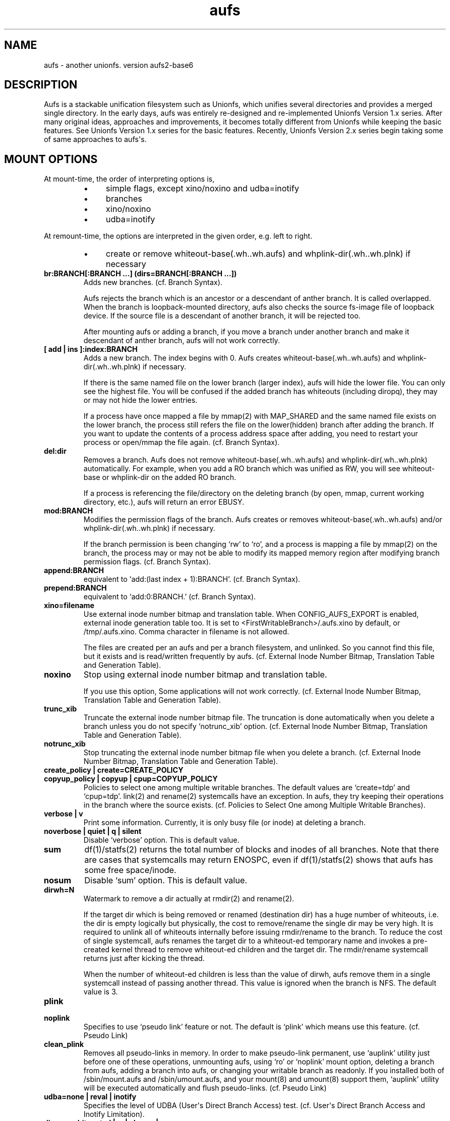 .ds AUFS_VERSION aufs2-base6
.ds AUFS_XINO_FNAME .aufs.xino
.ds AUFS_XINO_DEFPATH /tmp/.aufs.xino
.ds AUFS_DIRWH_DEF 3
.ds AUFS_WH_PFX .wh.
.ds AUFS_WH_PFX_LEN 4
.ds AUFS_WKQ_NAME aufsd
.ds AUFS_NWKQ_DEF 4
.ds AUFS_WH_DIROPQ .wh..wh..opq
.ds AUFS_WH_BASE .wh..wh.aufs
.ds AUFS_WH_PLINKDIR .wh..wh.plnk
.ds AUFS_BRANCH_MAX 127
.ds AUFS_MFS_SECOND_DEF 30
.\".so aufs.tmac
.
.eo
.de TQ
.br
.ns
.TP \$1
..
.de Bu
.IP \(bu 4
..
.ec
.\" end of macro definitions
.
.\" ----------------------------------------------------------------------
.TH aufs 5 \*[AUFS_VERSION] Linux "Linux Aufs User\[aq]s Manual"
.SH NAME
aufs \- another unionfs. version \*[AUFS_VERSION]

.\" ----------------------------------------------------------------------
.SH DESCRIPTION
Aufs is a stackable unification filesystem such as Unionfs, which unifies
several directories and provides a merged single directory.
In the early days, aufs was entirely re-designed and re-implemented
Unionfs Version 1.x series. After
many original ideas, approaches and improvements, it
becomes totally different from Unionfs while keeping the basic features.
See Unionfs Version 1.x series for the basic features.
Recently, Unionfs Version 2.x series begin taking some of same
approaches to aufs\[aq]s.

.\" ----------------------------------------------------------------------
.SH MOUNT OPTIONS
At mount-time, the order of interpreting options is,
.RS
.Bu
simple flags, except xino/noxino and udba=inotify
.Bu
branches
.Bu
xino/noxino
.Bu
udba=inotify
.RE

At remount-time,
the options are interpreted in the given order,
e.g. left to right.
.RS
.Bu
create or remove
whiteout-base(\*[AUFS_WH_BASE]) and
whplink-dir(\*[AUFS_WH_PLINKDIR]) if necessary
.RE
.
.TP
.B br:BRANCH[:BRANCH ...] (dirs=BRANCH[:BRANCH ...])
Adds new branches.
(cf. Branch Syntax).

Aufs rejects the branch which is an ancestor or a descendant of anther
branch. It is called overlapped. When the branch is loopback-mounted
directory, aufs also checks the source fs-image file of loopback
device. If the source file is a descendant of another branch, it will
be rejected too.

After mounting aufs or adding a branch, if you move a branch under
another branch and make it descendant of anther branch, aufs will not
work correctly.
.
.TP
.B [ add | ins ]:index:BRANCH
Adds a new branch.
The index begins with 0.
Aufs creates
whiteout-base(\*[AUFS_WH_BASE]) and
whplink-dir(\*[AUFS_WH_PLINKDIR]) if necessary.

If there is the same named file on the lower branch (larger index),
aufs will hide the lower file.
You can only see the highest file.
You will be confused if the added branch has whiteouts (including
diropq), they may or may not hide the lower entries.
.\" It is recommended to make sure that the added branch has no whiteout.

If a process have once mapped a file by mmap(2) with MAP_SHARED
and the same named file exists on the lower branch,
the process still refers the file on the lower(hidden)
branch after adding the branch.
If you want to update the contents of a process address space after
adding, you need to restart your process or open/mmap the file again.
.\" Usually, such files are executables or shared libraries.
(cf. Branch Syntax).
.
.TP
.B del:dir
Removes a branch.
Aufs does not remove
whiteout-base(\*[AUFS_WH_BASE]) and
whplink-dir(\*[AUFS_WH_PLINKDIR]) automatically.
For example, when you add a RO branch which was unified as RW, you
will see whiteout-base or whplink-dir on the added RO branch.

If a process is referencing the file/directory on the deleting branch
(by open, mmap, current working directory, etc.), aufs will return an
error EBUSY.
.
.TP
.B mod:BRANCH
Modifies the permission flags of the branch.
Aufs creates or removes
whiteout-base(\*[AUFS_WH_BASE]) and/or
whplink-dir(\*[AUFS_WH_PLINKDIR]) if necessary.

If the branch permission is been changing \[oq]rw\[cq] to \[oq]ro\[cq], and a process
is mapping a file by mmap(2)
.\" with MAP_SHARED
on the branch, the process may or may not
be able to modify its mapped memory region after modifying branch
permission flags.
(cf. Branch Syntax).
.
.TP
.B append:BRANCH
equivalent to \[oq]add:(last index + 1):BRANCH\[cq].
(cf. Branch Syntax).
.
.TP
.B prepend:BRANCH
equivalent to \[oq]add:0:BRANCH.\[cq]
(cf. Branch Syntax).
.
.TP
.B xino=filename
Use external inode number bitmap and translation table.
When CONFIG_AUFS_EXPORT is enabled, external inode generation table too.
It is set to
<FirstWritableBranch>/\*[AUFS_XINO_FNAME] by default, or
\*[AUFS_XINO_DEFPATH].
Comma character in filename is not allowed.

The files are created per an aufs and per a branch filesystem, and
unlinked. So you
cannot find this file, but it exists and is read/written frequently by
aufs.
(cf. External Inode Number Bitmap, Translation Table and Generation Table).
.
.TP
.B noxino
Stop using external inode number bitmap and translation table.

If you use this option,
Some applications will not work correctly.
.\" And pseudo link feature will not work after the inode cache is
.\" shrunk.
(cf. External Inode Number Bitmap, Translation Table and Generation Table).
.
.TP
.B trunc_xib
Truncate the external inode number bitmap file. The truncation is done
automatically when you delete a branch unless you do not specify
\[oq]notrunc_xib\[cq] option.
(cf. External Inode Number Bitmap, Translation Table and Generation Table).
.
.TP
.B notrunc_xib
Stop truncating the external inode number bitmap file when you delete
a branch.
(cf. External Inode Number Bitmap, Translation Table and Generation Table).
.
.TP
.B create_policy | create=CREATE_POLICY
.TQ
.B copyup_policy | copyup | cpup=COPYUP_POLICY
Policies to select one among multiple writable branches. The default
values are \[oq]create=tdp\[cq] and \[oq]cpup=tdp\[cq].
link(2) and rename(2) systemcalls have an exception. In aufs, they
try keeping their operations in the branch where the source exists.
(cf. Policies to Select One among Multiple Writable Branches).
.
.TP
.B verbose | v
Print some information.
Currently, it is only busy file (or inode) at deleting a branch.
.
.TP
.B noverbose | quiet | q | silent
Disable \[oq]verbose\[cq] option.
This is default value.
.
.TP
.B sum
df(1)/statfs(2) returns the total number of blocks and inodes of
all branches.
Note that there are cases that systemcalls may return ENOSPC, even if
df(1)/statfs(2) shows that aufs has some free space/inode.
.
.TP
.B nosum
Disable \[oq]sum\[cq] option.
This is default value.
.
.TP
.B dirwh=N
Watermark to remove a dir actually at rmdir(2) and rename(2).

If the target dir which is being removed or renamed (destination dir)
has a huge number of whiteouts, i.e. the dir is empty logically but
physically, the cost to remove/rename the single
dir may be very high.
It is
required to unlink all of whiteouts internally before issuing
rmdir/rename to the branch.
To reduce the cost of single systemcall,
aufs renames the target dir to a whiteout-ed temporary name and
invokes a pre-created
kernel thread to remove whiteout-ed children and the target dir.
The rmdir/rename systemcall returns just after kicking the thread.

When the number of whiteout-ed children is less than the value of
dirwh, aufs remove them in a single systemcall instead of passing
another thread.
This value is ignored when the branch is NFS.
The default value is \*[AUFS_DIRWH_DEF].
.
.TP
.B plink
.TQ
.B noplink
Specifies to use \[oq]pseudo link\[cq] feature or not.
The default is \[oq]plink\[cq] which means use this feature.
(cf. Pseudo Link)
.
.TP
.B clean_plink
Removes all pseudo-links in memory.
In order to make pseudo-link permanent, use
\[oq]auplink\[cq] utility just before one of these operations,
unmounting aufs,
using \[oq]ro\[cq] or \[oq]noplink\[cq] mount option,
deleting a branch from aufs,
adding a branch into aufs,
or changing your writable branch as readonly.
If you installed both of /sbin/mount.aufs and /sbin/umount.aufs, and your
mount(8) and umount(8) support them,
\[oq]auplink\[cq] utility will be executed automatically and flush pseudo-links.
(cf. Pseudo Link)
.
.TP
.B udba=none | reval | inotify
Specifies the level of UDBA (User\[aq]s Direct Branch Access) test.
(cf. User\[aq]s Direct Branch Access and Inotify Limitation).
.
.TP
.B diropq=whiteouted | w | always | a
Specifies whether mkdir(2) and rename(2) dir case make the created directory
\[oq]opaque\[cq] or not.
In other words, to create \[oq]\*[AUFS_WH_DIROPQ]\[cq] under the created or renamed
directory, or not to create.
When you specify diropq=w or diropq=whiteouted, aufs will not create
it if the
directory was not whiteouted or opaqued. If the directory was whiteouted
or opaqued, the created or renamed directory will be opaque.
When you specify diropq=a or diropq==always, aufs will always create
it regardless
the directory was whiteouted/opaqued or not.
The default value is diropq=w, it means not to create when it is unnecessary.
If you define CONFIG_AUFS_COMPAT at aufs compiling time, the default will be
diropq=a.
You need to consider this option if you are planning to add a branch later
since \[oq]diropq\[cq] affects the same named directory on the added branch.
.
.TP
.B warn_perm
.TQ
.B nowarn_perm
Adding a branch, aufs will issue a warning about uid/gid/permission of
the adding branch directory,
when they differ from the existing branch\[aq]s. This difference may or
may not impose a security risk.
If you are sure that there is no problem and want to stop the warning,
use \[oq]nowarn_perm\[cq] option.
The default is \[oq]warn_perm\[cq] (cf. DIAGNOSTICS).

.\" ----------------------------------------------------------------------
.SH Module Parameters
.TP
.B nwkq=N
The number of kernel thread named \*[AUFS_WKQ_NAME].

Those threads stay in the system while the aufs module is loaded,
and handle the special I/O requests from aufs.
The default value is \*[AUFS_NWKQ_DEF].

The special I/O requests from aufs include a part of copy-up, lookup,
directory handling, pseudo-link, xino file operations and the
delegated access to branches.
For example, Unix filesystems allow you to rmdir(2) which has no write
permission bit, if its parent directory has write permission bit. In aufs, the
removing directory may or may not have whiteout or \[oq]dir opaque\[cq] mark as its
child. And aufs needs to unlink(2) them before rmdir(2).
Therefore aufs delegates the actual unlink(2) and rmdir(2) to another kernel
thread which has been created already and has a superuser privilege.

If you enable CONFIG_SYSFS, you can check this value through
<sysfs>/module/aufs/parameters/nwkq.

.
.TP
.B brs=1 | 0
Specifies to use the branch path data file under sysfs or not.

If the number of your branches is large or their path is long
and you meet the limitation of mount(8) ro /etc/mtab, you need to
enable CONFIG_SYSFS and set aufs module parameter brs=1.
If your linux version is linux\-2.6.24 and earlier, you need to enable
CONFIG_AUFS_SYSAUFS too.

When this parameter is set as 1, aufs does not show \[oq]br:\[cq] (or dirs=)
mount option through /proc/mounts, and /sbin/mount.aufs does not put it
to /etc/mtab. So you can keep yourself from the page limitation of
mount(8) or /etc/mtab.
Aufs shows branch paths through <sysfs>/fs/aufs/si_XXX/brNNN.
Actually the file under sysfs has also a size limitation, but I don\[aq]t
think it is harmful.

The default is brs=0, which means <sysfs>/fs/aufs/si_XXX/brNNN does not exist
and \[oq]br:\[cq] option will appear in /proc/mounts, and /etc/mtab if you
install /sbin/mount.aufs.
If you did not enable CONFIG_AUFS_SYSAUFS (for
linux\-2.6.24 and earlier), this parameter will be
ignored.

There is one more side effect in setting 1 to this parameter.
If you rename your branch, the branch path written in /etc/mtab will be
obsoleted and the future remount will meet some error due to the
unmatched parameters (Remember that mount(8) may take the options from
/etc/mtab and pass them to the systemcall).
If you set 1, /etc/mtab will not hold the branch path and you will not
meet such trouble. On the other hand, the entires for the
branch path under sysfs are generated dynamically. So it must not be obsoleted.
But I don\[aq]t think users want to rename branches so often.
.
.TP
.B sysrq=key
Specifies MagicSysRq key for debugging aufs.
You need to enable both of CONFIG_MAGIC_SYSRQ and CONFIG_AUFS_DEBUG.
If your linux version is linux\-2.6.24 and earlier, you need to enable
CONFIG_AUFS_SYSAUFS too.
Currently this is for developers only.
The default is \[oq]a\[cq].
.
.TP
.B debug= 0 | 1
Specifies disable(0) or enable(1) debug print in aufs.
This parameter can be changed dynamically.
You need to enable CONFIG_AUFS_DEBUG.
Currently this is for developers only.
The default is \[oq]0\[cq] (disable).

.\" ----------------------------------------------------------------------
.SH Branch Syntax
.TP
.B dir_path[ =permission [ + attribute ] ]
.TQ
.B permission := rw | ro | rr
.TQ
.B attribute := wh | nolwh
dir_path is a directory path.
The keyword after \[oq]dir_path=\[cq] is a
permission flags for that branch.
Comma, colon and the permission flags string (including \[oq]=\[cq])in the path
are not allowed.

Any filesystem can be a branch, except aufs, sysfs, procfs and unionfs.
If you specify such filesystems as an aufs branch, aufs will return an error
saying it is unsupported.

Cramfs in linux stable release has strange inodes and it makes aufs
confused. For example,
.nf
$ mkdir -p w/d1 w/d2
$ > w/z1
$ > w/z2
$ mkcramfs w cramfs
$ sudo mount -t cramfs -o ro,loop cramfs /mnt
$ find /mnt -ls
    76    1 drwxr-xr-x   1 jro      232            64 Jan  1  1970 /mnt
     1    1 drwxr-xr-x   1 jro      232             0 Jan  1  1970 /mnt/d1
     1    1 drwxr-xr-x   1 jro      232             0 Jan  1  1970 /mnt/d2
     1    1 -rw-r--r--   1 jro      232             0 Jan  1  1970 /mnt/z1
     1    1 -rw-r--r--   1 jro      232             0 Jan  1  1970 /mnt/z2
.fi

All these two directories and two files have the same inode with one
as their link count. Aufs cannot handle such inode correctly.
Currently, aufs involves a tiny workaround for such inodes. But some
applications may not work correctly since aufs inode number for such
inode will change silently.
If you do not have any empty files, empty directories or special files,
inodes on cramfs will be all fine.

A branch should not be shared as the writable branch between multiple
aufs. A readonly branch can be shared.

The maximum number of branches is configurable at compile time.
The current value is \*[AUFS_BRANCH_MAX] which depends upon
configuration.

When an unknown permission or attribute is given, aufs sets ro to that
branch silently.

.SS Permission
.
.TP
.B rw
Readable and writable branch. Set as default for the first branch.
If the branch filesystem is mounted as readonly, you cannot set it \[oq]rw.\[cq]
.\" A filesystem which does not support link(2) and i_op\->setattr(), for
.\" example FAT, will not be used as the writable branch.
.
.TP
.B ro
Readonly branch and it has no whiteouts on it.
Set as default for all branches except the first one. Aufs never issue
both of write operation and lookup operation for whiteout to this branch.
.
.TP
.B rr
Real readonly branch, special case of \[oq]ro\[cq], for natively readonly
branch. Assuming the branch is natively readonly, aufs can optimize
some internal operation. For example, if you specify \[oq]udba=inotify\[cq]
option, aufs does not set inotify for the things on rr branch.
Set by default for a branch whose fs-type is either \[oq]iso9660\[cq],
\[oq]cramfs\[cq] or \[oq]romfs\[cq].

When your branch exists on slower device and you have some
capacity on your hdd, you may want to try ulobdev tool in ULOOP sample.
It can cache the contents of the real devices on another faster device,
so you will be able to get the better access performance.
The ulobdev tool is for a generic block device, and the ulohttp is for a
filesystem image on http server.
If you want to spin down your hdd to save the
battery life or something, then you may want to use ulobdev to save the
access to the hdd, too.
See $AufsCVS/sample/uloop in detail.

.SS Attribute
.
.TP
.B wh
Readonly branch and it has/might have whiteouts on it.
Aufs never issue write operation to this branch, but lookup for whiteout.
Use this as \[oq]<branch_dir>=ro+wh\[cq].
.
.TP
.B nolwh
Usually, aufs creates a whiteout as a hardlink on a writable
branch. This attributes prohibits aufs to create the hardlinked
whiteout, including the source file of all hardlinked whiteout
(\*[AUFS_WH_BASE].)
If you do not like a hardlink, or your writable branch does not support
link(2), then use this attribute.
But I am afraid a filesystem which does not support link(2) natively
will fail in other place such as copy-up.
Use this as \[oq]<branch_dir>=rw+nolwh\[cq].
Also you may want to try \[oq]noplink\[cq] mount option, while it is not recommended.

.\" .SS FUSE as a branch
.\" A FUSE branch needs special attention.
.\" The struct fuse_operations has a statfs operation. It is OK, but the
.\" parameter is struct statvfs* instead of struct statfs*. So almost
.\" all user\-space implementaion will call statvfs(3)/fstatvfs(3) instead of
.\" statfs(2)/fstatfs(2).
.\" In glibc, [f]statvfs(3) issues [f]statfs(2), open(2)/read(2) for
.\" /proc/mounts,
.\" and stat(2) for the mountpoint. With this situation, a FUSE branch will
.\" cause a deadlock in creating something in aufs. Here is a sample
.\" scenario,
.\" .\" .RS
.\" .\" .IN -10
.\" .Bu
.\" create/modify a file just under the aufs root dir.
.\" .Bu
.\" aufs aquires a write\-lock for the parent directory, ie. the root dir.
.\" .Bu
.\" A library function or fuse internal may call statfs for a fuse branch.
.\" The create=mfs mode in aufs will surely call statfs for each writable
.\" branches.
.\" .Bu
.\" FUSE in kernel\-space converts and redirects the statfs request to the
.\" user\-space.
.\" .Bu
.\" the user\-space statfs handler will call [f]statvfs(3).
.\" .Bu
.\" the [f]statvfs(3) in glibc will access /proc/mounts and issue
.\" stat(2) for the mountpoint. But those require a read\-lock for the aufs
.\" root directory.
.\" .Bu
.\" Then a deadlock occurs.
.\" .\" .RE 1
.\" .\" .IN
.\" 
.\" In order to avoid this deadlock, I would suggest not to call
.\" [f]statvfs(3) from fuse. Here is a sample code to do this.
.\" .nf
.\" struct statvfs stvfs;
.\" 
.\" main()
.\" {
.\" 	statvfs(..., &stvfs)
.\" 	or
.\" 	fstatvfs(..., &stvfs)
.\" 	stvfs.f_fsid = 0
.\" }
.\" 
.\" statfs_handler(const char *path, struct statvfs *arg)
.\" {
.\" 	struct statfs stfs
.\" 
.\" 	memcpy(arg, &stvfs, sizeof(stvfs))
.\" 
.\" 	statfs(..., &stfs)
.\" 	or
.\" 	fstatfs(..., &stfs)
.\" 
.\" 	arg->f_bfree = stfs.f_bfree
.\" 	arg->f_bavail = stfs.f_bavail
.\" 	arg->f_ffree = stfs.f_ffree
.\" 	arg->f_favail = /* any value */
.\" }
.\" .fi

.\" ----------------------------------------------------------------------
.SH External Inode Number Bitmap, Translation Table and Generation Table (xino)
Aufs uses one external bitmap file and one external inode number
translation table files per an aufs and per a branch
filesystem by default.
Additionally when CONFIG_AUFS_EXPORT is enabled, one external inode
generation table is added.
The bitmap (and the generation table) is for recycling aufs inode number
and the others
are a table for converting an inode number on a branch to
an aufs inode number. The default path
is \[oq]first writable branch\[cq]/\*[AUFS_XINO_FNAME].
If there is no writable branch, the
default path
will be \*[AUFS_XINO_DEFPATH].
.\" A user who executes mount(8) needs the privilege to create xino
.\" file.

Those files are always opened and read/write by aufs frequently.
If your writable branch is on flash memory device, it is recommended
to put xino files on other than flash memory by specifying \[oq]xino=\[cq]
mount option.

The
maximum file size of the bitmap is, basically, the amount of the
number of all the files on all branches divided by 8 (the number of
bits in a byte).
For example, on a 4KB page size system, if you have 32,768 (or
2,599,968) files in aufs world,
then the maximum file size of the bitmap is 4KB (or 320KB).

The
maximum file size of the table will
be \[oq]max inode number on the branch x size of an inode number\[cq].
For example in 32bit environment,

.nf
$ df -i /branch_fs
/dev/hda14           2599968  203127 2396841    8% /branch_fs
.fi

and /branch_fs is an branch of the aufs. When the inode number is
assigned contiguously (without \[oq]hole\[cq]), the maximum xino file size for
/branch_fs will be 2,599,968 x 4 bytes = about 10 MB. But it might not be
allocated all of disk blocks.
When the inode number is assigned discontinuously, the maximum size of
xino file will be the largest inode number on a branch x 4 bytes.
Additionally, the file size is limited to LLONG_MAX or the s_maxbytes
in filesystem\[aq]s superblock (s_maxbytes may be smaller than
LLONG_MAX). So the
support-able largest inode number on a branch is less than
2305843009213693950 (LLONG_MAX/4\-1).
This is the current limitation of aufs.
On 64bit environment, this limitation becomes more strict and the
supported largest inode number is less than LLONG_MAX/8\-1.

The xino files are always hidden, i.e. removed. So you cannot
do \[oq]ls \-l xino_file\[cq].
If you enable CONFIG_SYSFS, you can check these information through
<sysfs>/fs/aufs/<si_id>/xino (for linux\-2.6.24 and earlier, you
need to enable CONFIG_AUFS_SYSAUFS too).
The first line in <sysfs>/fs/aufs/<si_id>/xino (and xigen) shows the
information of the bitmap file, in the format of,

.nf
<blocks>x<block size> <file size>
.fi

Note that a filesystem usually has a
feature called pre-allocation, which means a number of
blocks are allocated automatically, and then deallocated
silently when the filesystem thinks they are unnecessary.
You do not have to be surprised the sudden changes of the number of
blocks, when your filesystem which xino files are placed supports the
pre-allocation feature.

The rests are hidden xino file information in the format of,

.nf
<branch index>: <file count>, <blocks>x<block size> <file size>
.fi

If the file count is larger than 1, it means some of your branches are
on the same filesystem and the xino file is shared by them.
Note that the file size may not be equal to the actual consuming blocks
since xino file is a sparse file, i.e. a hole in a file which does not
consume any disk blocks.

Once you unmount aufs, the xino files for that aufs are totally gone.
It means that the inode number is not permanent.

The xino files should be created on the filesystem except NFS.
If your first writable branch is NFS, you will need to specify xino
file path other than NFS.
Also if you are going to remove the branch where xino files exist or
change the branch permission to readonly, you need to use xino option
before del/mod the branch.

The bitmap file can be truncated.
For example, if you delete a branch which has huge number of files,
many inode numbers will be recycled and the bitmap will be truncated
to smaller size. Aufs does this automatically when a branch is
deleted.
You can truncate it anytime you like if you specify \[oq]trunc_xib\[cq] mount
option. But when the accessed inode number was not deleted, nothing
will be truncated.
If you do not want to truncate it (it may be slow) when you delete a
branch, specify \[oq]notrunc_xib\[cq] after \[oq]del\[cq] mount option.

If you do not want to use xino, use noxino mount option. Use this
option with care, since the inode number may be changed silently and
unexpectedly anytime.
For example,
rmdir failure, recursive chmod/chown/etc to a large and deep directory
or anything else.
And some applications will not work correctly.
.\" When the inode number has been changed, your system
.\" can be crazy.
If you want to change the xino default path, use xino mount option.

After you add branches, the persistence of inode number may not be
guaranteed.
At remount time, cached but unused inodes are discarded.
And the newly appeared inode may have different inode number at the
next access time. The inodes in use have the persistent inode number.

When aufs assigned an inode number to a file, and if you create the
same named file on the upper branch directly, then the next time you
access the file, aufs may assign another inode number to the file even
if you use xino option.
Some applications may treat the file whose inode number has been
changed as totally different file.

.\" ----------------------------------------------------------------------
.SH Pseudo Link (hardlink over branches)
Aufs supports \[oq]pseudo link\[cq] which is a logical hard-link over
branches (cf. ln(1) and link(2)).
In other words, a copied-up file by link(2) and a copied-up file which was
hard-linked on a readonly branch filesystem.

When you have files named fileA and fileB which are
hardlinked on a readonly branch, if you write something into fileA,
aufs copies-up fileA to a writable branch, and write(2) the originally
requested thing to the copied-up fileA. On the writable branch,
fileA is not hardlinked.
But aufs remembers it was hardlinked, and handles fileB as if it existed
on the writable branch, by referencing  fileA\[aq]s inode on the writable
branch as fileB\[aq]s inode.

Once you unmount aufs, the plink info for that aufs kept in memory are totally
gone.
It means that the pseudo-link is not permanent.
If you want to make plink permanent, try \[oq]auplink\[cq] utility just before
one of these operations,
unmounting your aufs,
using \[oq]ro\[cq] or \[oq]noplink\[cq] mount option,
deleting a branch from aufs,
adding a branch into aufs,
or changing your writable branch to readonly.

This utility will reproduces all real hardlinks on a writable branch by linking
them, and removes pseudo-link info in memory and temporary link on the
writable branch.
Since this utility access your branches directly, you cannot hide them by
\[oq]mount \-\-bind /tmp /branch\[cq] or something.

If you are willing to rebuild your aufs with the same branches later, you
should use auplink utility before you umount your aufs.
If you installed both of /sbin/mount.aufs and /sbin/umount.aufs, and your
mount(8) and umount(8) support them,
\[oq]auplink\[cq] utility will be executed automatically and flush pseudo-links.

.nf
# auplink /your/aufs/root flush
# umount /your/aufs/root
or
# auplink /your/aufs/root flush
# mount -o remount,mod:/your/writable/branch=ro /your/aufs/root
or
# auplink /your/aufs/root flush
# mount -o remount,noplink /your/aufs/root
or
# auplink /your/aufs/root flush
# mount -o remount,del:/your/aufs/branch /your/aufs/root
or
# auplink /your/aufs/root flush
# mount -o remount,append:/your/aufs/branch /your/aufs/root
.fi

The plinks are kept both in memory and on disk. When they consumes too much
resources on your system, you can use the \[oq]auplink\[cq] utility at anytime and
throw away the unnecessary pseudo-links in safe.

Additionally, the \[oq]auplink\[cq] utility is very useful for some security reasons.
For example, when you have a directory whose permission flags
are 0700, and a file who is 0644 under the 0700 directory. Usually,
all files under the 0700 directory are private and no one else can see
the file. But when the directory is 0711 and someone else knows the 0644
filename, he can read the file.

Basically, aufs pseudo-link feature creates a temporary link under the
directory whose owner is root and the permission flags are 0700.
But when the writable branch is NFS, aufs sets 0711 to the directory.
When the 0644 file is pseudo-linked, the temporary link, of course the
contents of the file is totally equivalent, will be created under the
0711 directory. The filename will be generated by its inode number.
While it is hard to know the generated filename, someone else may try peeping
the temporary pseudo-linked file by his software tool which may try the name
from one to MAX_INT or something.
In this case, the 0644 file will be read unexpectedly.
I am afraid that leaving the temporary pseudo-links can be a security hole.
It makes sense to execute \[oq]auplink /your/aufs/root flush\[cq]
periodically, when your writable branch is NFS.

When your writable branch is not NFS, or all users are careful enough to set 0600
to their private files, you do not have to worry about this issue.

If you do not want this feature, use \[oq]noplink\[cq] mount option.

.SS The behaviours of plink and noplink
This sample shows that the \[oq]f_src_linked2\[cq] with \[oq]noplink\[cq] option cannot follow
the link.

.nf
none on /dev/shm/u type aufs (rw,xino=/dev/shm/rw/.aufs.xino,br:/dev/shm/rw=rw:/dev/shm/ro=ro)
$ ls -li ../r?/f_src_linked* ./f_src_linked* ./copied
ls: ./copied: No such file or directory
15 -rw-r--r--  2 jro jro 2 Dec 22 11:03 ../ro/f_src_linked
15 -rw-r--r--  2 jro jro 2 Dec 22 11:03 ../ro/f_src_linked2
22 -rw-r--r--  2 jro jro 2 Dec 22 11:03 ./f_src_linked
22 -rw-r--r--  2 jro jro 2 Dec 22 11:03 ./f_src_linked2
$ echo abc >> f_src_linked
$ cp f_src_linked copied
$ ls -li ../r?/f_src_linked* ./f_src_linked* ./copied
15 -rw-r--r--  2 jro jro 2 Dec 22 11:03 ../ro/f_src_linked
15 -rw-r--r--  2 jro jro 2 Dec 22 11:03 ../ro/f_src_linked2
36 -rw-r--r--  2 jro jro 6 Dec 22 11:03 ../rw/f_src_linked
53 -rw-r--r--  1 jro jro 6 Dec 22 11:03 ./copied
22 -rw-r--r--  2 jro jro 6 Dec 22 11:03 ./f_src_linked
22 -rw-r--r--  2 jro jro 6 Dec 22 11:03 ./f_src_linked2
$ cmp copied f_src_linked2
$

none on /dev/shm/u type aufs (rw,xino=/dev/shm/rw/.aufs.xino,noplink,br:/dev/shm/rw=rw:/dev/shm/ro=ro)
$ ls -li ../r?/f_src_linked* ./f_src_linked* ./copied
ls: ./copied: No such file or directory
17 -rw-r--r--  2 jro jro 2 Dec 22 11:03 ../ro/f_src_linked
17 -rw-r--r--  2 jro jro 2 Dec 22 11:03 ../ro/f_src_linked2
23 -rw-r--r--  2 jro jro 2 Dec 22 11:03 ./f_src_linked
23 -rw-r--r--  2 jro jro 2 Dec 22 11:03 ./f_src_linked2
$ echo abc >> f_src_linked
$ cp f_src_linked copied
$ ls -li ../r?/f_src_linked* ./f_src_linked* ./copied
17 -rw-r--r--  2 jro jro 2 Dec 22 11:03 ../ro/f_src_linked
17 -rw-r--r--  2 jro jro 2 Dec 22 11:03 ../ro/f_src_linked2
36 -rw-r--r--  1 jro jro 6 Dec 22 11:03 ../rw/f_src_linked
53 -rw-r--r--  1 jro jro 6 Dec 22 11:03 ./copied
23 -rw-r--r--  2 jro jro 6 Dec 22 11:03 ./f_src_linked
23 -rw-r--r--  2 jro jro 6 Dec 22 11:03 ./f_src_linked2
$ cmp copied f_src_linked2
cmp: EOF on f_src_linked2
$
.fi

.\"
.\" If you add/del a branch, or link/unlink the pseudo-linked
.\" file on a branch
.\" directly, aufs cannot keep the correct link count, but the status of
.\" \[oq]pseudo-linked.\[cq]
.\" Those files may or may not keep the file data after you unlink the
.\" file on the branch directly, especially the case of your branch is
.\" NFS.

If you add a branch which has fileA or fileB, aufs does not follow the
pseudo link. The file on the added branch has no relation to the same
named file(s) on the lower branch(es).
If you use noxino mount option, pseudo link will not work after the
kernel shrinks the inode cache.

This feature will not work for squashfs before version 3.2 since its
inode is tricky.
When the inode is hardlinked, squashfs inodes has the same inode
number and correct link count, but the inode memory object is
different. Squashfs inodes (before v3.2) are generated for each, even
they are hardlinked.

.\" ----------------------------------------------------------------------
.SH User\[aq]s Direct Branch Access (UDBA)
UDBA means a modification to a branch filesystem manually or directly,
e.g. bypassing aufs.
While aufs is designed and implemented to be safe after UDBA,
it can make yourself and your aufs confused. And some information like
aufs inode will be incorrect.
For example, if you rename a file on a branch directly, the file on
aufs may
or may not be accessible through both of old and new name.
Because aufs caches various information about the files on
branches. And the cache still remains after UDBA.

Aufs has a mount option named \[oq]udba\[cq] which specifies the test level at
access time whether UDBA was happened or not.
.
.TP
.B udba=none
Aufs trusts the dentry and the inode cache on the system, and never
test about UDBA. With this option, aufs runs fastest, but it may show
you incorrect data.
Additionally, if you often modify a branch
directly, aufs will not be able to trace the changes of inodes on the
branch. It can be a cause of wrong behaviour, deadlock or anything else.

It is recommended to use this option only when you are sure that
nobody access a file on a branch.
It might be difficult for you to achieve real \[oq]no UDBA\[cq] world when you
cannot stop your users doing \[oq]find / \-ls\[cq] or something.
If you really want to forbid all of your users to UDBA, here is a trick
for it.
With this trick, users cannot see the
branches directly and aufs runs with no problem, except \[oq]auplink\[cq] utility.
But if you are not familiar with aufs, this trick may make
yourself confused.

.nf
# d=/tmp/.aufs.hide
# mkdir $d
# for i in $branches_you_want_to_hide
> do
>	mount -n --bind $d $i
> done
.fi

When you unmount the aufs, delete/modify the branch by remount, or you
want to show the hidden branches again, unmount the bound
/tmp/.aufs.hide.

.nf
# umount -n $branches_you_want_to_unbound
.fi

If you use FUSE filesystem as an aufs branch which supports hardlink,
you should not set this option, since FUSE makes inode objects for
each hardlinks (at least in linux\-2.6.23). When your FUSE filesystem
maintains them at link/unlinking, it is equivalent
to \[oq]direct branch access\[cq] for aufs.

.
.TP
.B udba=reval
Aufs tests only the existence of the file which existed. If
the existed file was removed on the branch directly, aufs
discard the cache about the file and
re-lookup it. So the data will be updated.
This test is at minimum level to keep the performance and ensure the
existence of a file.
This is default and aufs runs still fast.

This rule leads to some unexpected situation, but I hope it is
harmless. Those are totally depends upon cache. Here are just a few
examples.
.
.RS
.Bu
If the file is cached as negative or
not-existed, aufs does not test it. And the file is still handled as
negative after a user created the file on a branch directly. If the
file is not cached, aufs will lookup normally and find the file.
.
.Bu
When the file is cached as positive or existed, and a user created the
same named file directly on the upper branch. Aufs detects the cached
inode of the file is still existing and will show you the old (cached)
file which is on the lower branch.
.
.Bu
When the file is cached as positive or existed, and a user renamed the
file by rename(2) directly. Aufs detects the inode of the file is
still existing. You may or may not see both of the old and new files.
Todo: If aufs also tests the name, we can detect this case.
.RE

If your outer modification (UDBA) is rare and you can ignore the
temporary and minor differences between virtual aufs world and real
branch filesystem, then try this mount option.
.
.TP
.B udba=inotify
Aufs sets `inotify' to all the accessed directories on its branches
and receives the event about the dir and its children. It consumes
resources, cpu and memory. And I am afraid that the performance will be
hurt, but it is most strict test level.
There are some limitations of linux inotify, see also Inotify
Limitation.
So it is recommended to leave udba default option usually, and set it
to inotify by remount when you need it.

When a user accesses the file which was notified UDBA before, the cached data
about the file will be discarded and aufs re-lookup it. So the data will
be updated.
When an error condition occurs between UDBA and aufs operation, aufs
will return an error, including EIO.
To use this option, you need linux\-2.6.18 and later, and need to
enable CONFIG_INOTIFY and CONFIG_AUFS_UDBA_INOTIFY.

To rename/rmdir a directory on a branch directory may reveal the same named
directory on the lower branch. Aufs tries re-lookuping the renamed
directory and the revealed directory and assigning different inode
number to them. But the inode number including their children can be a
problem. The inode numbers will be changed silently, and
aufs may produce a warning. If you rename a directory repeatedly and
reveal/hide the lower directory, then aufs may confuse their inode
numbers too. It depends upon the system cache.

When you make a directory in aufs and mount other filesystem on it,
the directory in aufs cannot be removed expectedly because it is a
mount point. But the same named directory on the writable branch can
be removed, if someone wants. It is just an empty directory, instead
of a mount point.
Aufs cannot stop such direct rmdir, but produces a warning about it.

If the pseudo-linked file is hardlinked or unlinked on the branch
directly, its inode link count in aufs may be incorrect. It is
recommended to flush the psuedo-links by auplink script.

.\" ----------------------------------------------------------------------
.SH Linux Inotify Limitation
Unfortunately, current inotify (linux\-2.6.18) has some limitations,
and aufs must derive it.

.SS IN_ATTRIB, updating atime
When a file/dir on a branch is accessed directly, the inode atime (access
time, cf. stat(2)) may or may not be updated. In some cases, inotify
does not fire this event. So the aufs inode atime may remain old.

.SS IN_ATTRIB, updating nlink
When the link count of a file on a branch is incremented by link(2)
directly,
inotify fires IN_CREATE to the parent
directory, but IN_ATTRIB to the file. So the aufs inode nlink may
remain old.

.SS IN_DELETE, removing file on NFS
When a file on a NFS branch is deleted directly, inotify may or may
not fire
IN_DELETE event. It depends upon the status of dentry
(DCACHE_NFSFS_RENAMED flag).
In this case, the file on aufs seems still exists. Aufs and any user can see
the file.

.SS IN_IGNORED, deleted rename target
When a file/dir on a branch is unlinked by rename(2) directly, inotify
fires IN_IGNORED which means the inode is deleted. Actually, in some
cases, the inode survives. For example, the rename target is linked or
opened. In this case, inotify watch set by aufs is removed by VFS and
inotify.
And aufs cannot receive the events anymore. So aufs may show you
incorrect data about the file/dir.

.\" ----------------------------------------------------------------------
.SH Copy On Write, or aufs internal copyup and copydown
Every stackable filesystem which implements copy\-on\-write supports the
copyup feature. The feature is to copy a file/dir from the lower branch
to the upper internally. When you have one readonly branch and one
upper writable branch, and you append a string to a file which exists on
the readonly branch, then aufs will copy the file from the readonly
branch to the writable branch with its directory hierarchy. It means one
write(2) involves several logical/internal mkdir(2), creat(2), read(2),
write(2) and close(2) systemcalls
before the actual expected write(2) is performed. Sometimes it may take
a long time, particulary when the file is very large.
If CONFIG_AUFS_DEBUG is enabled, aufs produces a message saying `copying
a large file.\[aq]

You may see the message when you change the xino file path or
truncate the xino/xib files. Sometimes those files can be large and may
take a long time to handle them.

.\" ----------------------------------------------------------------------
.SH Policies to Select One among Multiple Writable Branches
Aufs has some policies to select one among multiple writable branches
when you are going to write/modify something. There are two kinds of
policies, one is for newly create something and the other is for
internal copy-up.
You can select them by specifying mount option \[oq]create=CREATE_POLICY\[cq]
or \[oq]cpup=COPYUP_POLICY.\[cq]
These policies have no meaning when you have only one writable
branch. If there is some meaning, it must hurt the performance.

.SS Exceptions for Policies
In every cases below, even if the policy says that the branch where a
new file should be created is /rw2, the file will be created on /rw1.
.
.Bu
If there is a readonly branch with \[oq]wh\[cq] attribute above the
policy-selected branch and the parent dir is marked as opaque,
or the target (creating) file is whiteouted on the ro+wh branch, then
the policy will be ignored and the target file will be created on the
nearest upper writable branch than the ro+wh branch.
.RS
.nf
/aufs = /rw1 + /ro+wh/diropq + /rw2
/aufs = /rw1 + /ro+wh/wh.tgt + /rw2
.fi
.RE
.
.Bu
If there is a writable branch above the policy-selected branch and the
parent dir is marked as opaque or the target file is whiteouted on the
branch, then the policy will be ignored and the target file will be
created on the highest one among the upper writable branches who has
diropq or whiteout. In case of whiteout, aufs removes it as usual.
.RS
.nf
/aufs = /rw1/diropq + /rw2
/aufs = /rw1/wh.tgt + /rw2
.fi
.RE
.
.Bu
link(2) and rename(2) systemcalls are exceptions in every policy.
They try selecting the branch where the source exists as possible since
copyup a large file will take long time. If it can\[aq]t be, ie. the
branch where the source exists is readonly, then they will follow the
copyup policy.
.
.Bu
There is an exception for rename(2) when the target exists.
If the rename target exists, aufs compares the index of the branches
where the source and the target are existing and selects the higher
one. If the selected branch is readonly, then aufs follows the copyup
policy.

.SS Policies for Creating
.
.TP
.B create=tdp | top\-down\-parent
Selects the highest writable branch where the parent dir exists. If
the parent dir does not exist on a writable branch, then the internal
copyup will happen. The policy for this copyup is always \[oq]bottom-up.\[cq]
This is the default policy.
.
.TP
.B create=rr | round\-robin
Selects a writable branch in round robin. When you have two writable
branches and creates 10 new files, 5 files will be created for each
branch.
mkdir(2) systemcall is an exception. When you create 10 new directories,
all are created on the same branch.
.
.TP
.B create=mfs[:second] | most\-free\-space[:second]
Selects a writable branch which has most free space. In order to keep
the performance, you can specify the duration (\[oq]second\[cq]) which makes
aufs hold the index of last selected writable branch until the
specified seconds expires. The first time you create something in aufs
after the specified seconds expired, aufs checks the amount of free
space of all writable branches by internal statfs call
and the held branch index will be updated.
The default value is \*[AUFS_MFS_SECOND_DEF] seconds.
.
.TP
.B create=mfsrr:low[:second]
Selects a writable branch in most-free-space mode first, and then
round-robin mode. If the selected branch has less free space than the
specified value \[oq]low\[cq] in bytes, then aufs re-tries in round-robin mode.
.\" \[oq]G\[cq], \[oq]M\[cq] and \[oq]K\[cq] (case insensitive) can be followed after \[oq]low.\[cq] Or
Try an arithmetic expansion of shell which is defined by POSIX.
For example, $((10 * 1024 * 1024)) for 10M.
You can also specify the duration (\[oq]second\[cq]) which is equivalent to
the \[oq]mfs\[cq] mode.
.
.TP
.B create=pmfs[:second]
Selects a writable branch where the parent dir exists, such as tdp
mode. When the parent dir exists on multiple writable branches, aufs
selects the one which has most free space, such as mfs mode.

.SS Policies for Copy-Up
.
.TP
.B cpup=tdp | top\-down\-parent
Equivalent to the same named policy for create.
This is the default policy.
.
.TP
.B cpup=bup | bottom\-up\-parent
Selects the writable branch where the parent dir exists and the branch
is nearest upper one from the copyup-source.
.
.TP
.B cpup=bu | bottom\-up
Selects the nearest upper writable branch from the copyup-source,
regardless the existence of the parent dir.

.\" ----------------------------------------------------------------------
.SH Exporting Aufs via NFS
Aufs is supporting NFS-exporting.
Since aufs has no actual block device, you need to add NFS \[oq]fsid\[cq] option at
exporting. Refer to the manual of NFS about the detail of this option.

There are some limitations or requirements.
.RS
.Bu
The branch filesystem must support NFS-exporting.
.Bu
NFSv2 is not supported. When you mount the exported aufs from your NFS
client, you will need to some NFS options like v3 or nfsvers=3,
especially if it is nfsroot.
.Bu
If the size of the NFS file handle on your branch filesystem is large,
aufs will
not be able to handle it. The maximum size of NFSv3 file
handle for a filesystem is 64 bytes. Aufs uses 24 bytes for 32bit
system, plus 12 bytes for 64bit system. The rest is a room for a file
handle of a branch filesystem.
.Bu
The External Inode Number Bitmap, Translation Table and Generation Table
(xino) is
required since NFS file
handle is based upon inode number. The mount option \[oq]xino\[cq] is enabled
by default.
The external inode generation table and its sysfs entry
(<sysfs>/fs/aufs/si_*/xigen) is created when CONFIG_AUFS_EXPORT is
enabled even if you don\[aq]t export aufs actually.
The size of the external inode generation table grows only, never be
truncated. You might need to pay attention to the free space of the
filesystem where xino files are placed. By default, it is the first
writable branch.
.Bu
The branch filesystems must be accessible, which means \[oq]not hidden.\[cq]
It means you need to \[oq]mount \-\-move\[cq] when you use initramfs and
switch_root(8), or chroot(8).
.RE

.\" ----------------------------------------------------------------------
.SH Dentry and Inode Caches
If you want to clear caches on your system, there are several tricks
for that. If your system ram is low,
try \[oq]find /large/dir \-ls > /dev/null\[cq].
It will read many inodes and dentries and cache them. Then old caches will be
discarded.
But when you have large ram or you do not have such large
directory, it is not effective.

If you want to discard cache within a certain filesystem,
try \[oq]mount \-o remount /your/mntpnt\[cq]. Some filesystem may return an error of
EINVAL or something, but VFS discards the unused dentry/inode caches on the
specified filesystem.

.\" ----------------------------------------------------------------------
.SH Compatible/Incompatible with Unionfs Version 1.x Series
If you compile aufs with \-DCONFIG_AUFS_COMPAT, dirs= option and =nfsro
branch permission flag are available. They are interpreted as
br: option and =ro flags respectively.
 \[oq]debug\[cq], \[oq]delete\[cq], \[oq]imap\[cq] options are ignored silently. When you
compile aufs without \-DCONFIG_AUFS_COMPAT, these three options are
also ignored, but a warning message is issued.

Ignoring \[oq]delete\[cq] option, and to keep filesystem consistency, aufs tries
writing something to only one branch in a single systemcall. It means
aufs may copyup even if the copyup-src branch is specified as writable.
For example, you have two writable branches and a large regular file
on the lower writable branch. When you issue rename(2) to the file on aufs,
aufs may copyup it to the upper writable branch.
If this behaviour is not what you want, then you should rename(2) it
on the lower branch directly.

And there is a simple shell
script \[oq]unionctl\[cq] under sample subdirectory, which is compatible with
unionctl(8) in
Unionfs Version 1.x series, except \-\-query action.
This script executes mount(8) with \[oq]remount\[cq] option and uses
add/del/mod aufs mount options.
If you are familiar with Unionfs Version 1.x series and want to use unionctl(8), you can
try this script instead of using mount \-o remount,... directly.
Aufs does not support ioctl(2) interface.
This script is highly depending upon mount(8) in
util\-linux\-2.12p package, and you need to mount /proc to use this script.
If your mount(8) version differs, you can try modifying this
script. It is very easy.
The unionctl script is just for a sample usage of aufs remount
interface.

Aufs uses the external inode number bitmap and translation table by
default.

The default branch permission for the first branch is \[oq]rw\[cq], and the
rest is \[oq]ro.\[cq]

The whiteout is for hiding files on lower branches. Also it is applied
to stop readdir going lower branches.
The latter case is called \[oq]opaque directory.\[cq] Any
whiteout is an empty file, it means whiteout is just an mark.
In the case of hiding lower files, the name of whiteout is
\[oq]\*[AUFS_WH_PFX]<filename>.\[cq]
And in the case of stopping readdir, the name is
\[oq]\*[AUFS_WH_PFX]\*[AUFS_WH_PFX].opq\[cq] or
\[oq]\*[AUFS_WH_PFX]__dir_opaque.\[cq] The name depends upon your compile
configuration
CONFIG_AUFS_COMPAT.
.\" All of newly created or renamed directory will be opaque.
All whiteouts are hardlinked,
including \[oq]<writable branch top dir>/\*[AUFS_WH_BASE].\[cq]

The hardlink on an ordinary (disk based) filesystem does not
consume inode resource newly. But in linux tmpfs, the number of free
inodes will be decremented by link(2). It is recommended to specify
nr_inodes option to your tmpfs if you meet ENOSPC. Use this option
after checking by \[oq]df \-i.\[cq]

When you rmdir or rename-to the dir who has a number of whiteouts,
aufs rename the dir to the temporary whiteouted-name like
\[oq]\*[AUFS_WH_PFX]<dir>.<random hex>.\[cq] Then remove it after actual operation.
cf. mount option \[oq]dirwh.\[cq]

.\" ----------------------------------------------------------------------
.SH Incompatible with an Ordinary Filesystem
stat(2) returns the inode info from the first existence inode among
the branches, except the directory link count.
Aufs computes the directory link count larger than the exact value usually, in
order to keep UNIX filesystem semantics, or in order to shut find(1) mouth up.
The size of a directory may be wrong too, but it has to do no harm.
The timestamp of a directory will not be updated when a file is
created or removed under it, and it was done on a lower branch.

The test for permission bits has two cases. One is for a directory,
and the other is for a non-directory. In the case of a directory, aufs
checks the permission bits of all existing directories. It means you
need the correct privilege for the directories including the lower
branches.
The test for a non-directory is more simple. It checks only the
topmost inode.

statfs(2) returns the information of the first branch info except
namelen when \[oq]nosum\[cq] is specified (the default). The namelen is
decreased by the whiteout prefix length. And the block size may differ
from st_blksize which is obtained by stat(2).

Remember, seekdir(3) and telldir(3) are not defined in POSIX. They may
not work as you expect. Try rewinddir(3) or re-open the dir.

The whiteout prefix (\*[AUFS_WH_PFX]) is reserved on all branches. Users should
not handle the filename begins with this prefix.
In order to future whiteout, the maxmum filename length is limited by
the longest value \- \*[AUFS_WH_PFX_LEN]. It may be a violation of POSIX.

If you dislike the difference between the aufs entries in /etc/mtab
and /proc/mounts, and if you are using mount(8) in util\-linux package,
then try ./mount.aufs utility. Copy the script to /sbin/mount.aufs.
This simple utility tries updating
/etc/mtab. If you do not care about /etc/mtab, you can ignore this
utility.
Remember this utility is highly depending upon mount(8) in
util\-linux\-2.12p package, and you need to mount /proc.

Since aufs uses its own inode and dentry, your system may cache huge
number of inodes and dentries. It can be as twice as all of the files
in your union.
It means that unmounting or remounting readonly at shutdown time may
take a long time, since mount(2) in VFS tries freeing all of the cache
on the target filesystem.

When you open a directory, aufs will open several directories
internally.
It means you may reach the limit of the number of file descriptor.
And when the lower directory cannot be opened, aufs will close all the
opened upper directories and return an error.

The sub-mount under the branch
of local filesystem
is ignored.
For example, if you have mount another filesystem on
/branch/another/mntpnt, the files under \[oq]mntpnt\[cq] will be ignored by aufs.
It is recommended to mount the sub-mount under the mounted aufs.
For example,

.nf
# sudo mount /dev/sdaXX /ro_branch
# d=another/mntpnt
# sudo mount /dev/sdbXX /ro_branch/$d
# mkdir -p /rw_branch/$d
# sudo mount -t aufs -o br:/rw_branch:/ro_branch none /aufs
# sudo mount -t aufs -o br:/rw_branch/${d}:/ro_branch/${d} none /aufs/another/$d
.fi

There are several characters which are not allowed to use in a branch
directory path and xino filename. See detail in Branch Syntax and Mount
Option.

The file-lock which means fcntl(2) with F_SETLK, F_SETLKW or F_GETLK, flock(2)
and lockf(3), is applied to virtual aufs file only, not to the file on a
branch. It means you can break the lock by accessing a branch directly.
TODO: check \[oq]security\[cq] to hook locks, as inotify does.

The I/O to the named pipe or local socket are not handled by aufs, even
if it exists in aufs. After the reader and the writer established their
connection if the pipe/socket are copied-up, they keep using the old one
instead of the copied-up one.

The fsync(2) and fdatasync(2) systemcalls return 0 which means success, even
if the given file descriptor is not opened for writing.
I am afraid this behaviour may violate some standards. Checking the
behaviour of fsync(2) on ext2, aufs decided to return success.

If you want to use disk-quota, you should set it up to your writable
branch since aufs does not have its own block device.

When your aufs is the root directory of your system, and your system
tells you some of the filesystem were not unmounted cleanly, try these
procedure when you shutdown your system.
.nf
# mount -no remount,ro /
# for i in $writable_branches
# do mount -no remount,ro $i
# done
.fi
If your xino file is on a hard drive, you also need to specify
\[oq]noxino\[cq] option or \[oq]xino=/your/tmpfs/xino\[cq] at remounting root
directory.

To rename(2) directory may return EXDEV even if both of src and tgt
are on the same aufs. When the rename-src dir exists on multiple
branches and the lower dir has child(ren), aufs has to copyup all his
children. It can be recursive copyup. Current aufs does not support
such huge copyup operation at one time in kernel space, instead
produces a warning and returns EXDEV.
Generally, mv(1) detects this error and tries mkdir(2) and
rename(2) or copy/unlink recursively. So the result is harmless.
If your application which issues rename(2) for a directory does not
support EXDEV, it will not work on aufs.
Also this specification is applied to the case when the src directroy
exists on the lower readonly branch and it has child(ren).

If a sudden accident such like a power failure happens during aufs is
performing, and regular fsck for branch filesystems is completed after
the disaster, you need to extra fsck for aufs writable branches. It is
necessary to check whether the whiteout remains incorrectly or not,
eg. the real filename and the whiteout for it under the same parent
directory. If such whiteout remains, aufs cannot handle the file
correctly.
To check the consistency from the aufs\[aq] point of view, you can use a
simple shell script called /sbin/auchk. Its purpose is a fsck tool for
aufs, and it checks the illegal whiteout, the remained
pseudo-links and the remained aufs-temp files. If they are found, the
utility reports you and asks whether to delete or not.
It is recommended to execute /sbin/auchk for every writable branch
filesystem before mouting aufs if the system experienced crash.


.\" ----------------------------------------------------------------------
.SH EXAMPLES
The mount options are interpreted from left to right at remount-time.
These examples
shows how the options are handled. (assuming /sbin/mount.aufs was
installed)

.nf
# mount -v -t aufs br:/day0:/base none /u
none on /u type aufs (rw,xino=/day0/.aufs.xino,br:/day0=rw:/base=ro)
# mount -v -o remount,\\
	prepend:/day1,\\
	xino=/day1/xino,\\
	mod:/day0=ro,\\
	del:/day0 \\
	/u
none on /u type aufs (rw,xino=/day1/xino,br:/day1=rw:/base=ro)
.fi

.nf
# mount -t aufs br:/rw none /u
# mount -o remount,append:/ro /u
different uid/gid/permission, /ro
# mount -o remount,del:/ro /u
# mount -o remount,nowarn_perm,append:/ro /u
#
(there is no warning)
.fi

.\" If you want to expand your filesystem size, aufs may help you by
.\" adding an writable branch. Since aufs supports multiple writable
.\" branches, the old writable branch can be being writable, if you want.
.\" In this example, any modifications to the files under /ro branch will
.\" be copied-up to /new, but modifications to the files under /rw branch
.\" will not.
.\" And the next example shows the modifications to the files under /rw branch
.\" will be copied-up to /new/a.
.\"
.\" Todo: test multiple writable branches policy. cpup=nearest, cpup=exist_parent.
.\"
.\" .nf
.\" # mount -v -t aufs br:/rw:/ro none /u
.\" none on /u type aufs (rw,xino=/rw/.aufs.xino,br:/rw=rw:/ro=ro)
.\" # mkfs /new
.\" # mount -v -o remount,add:1:/new=rw /u
.\" none on /u type aufs (rw,xino=/rw/.aufs.xino,br:/rw=rw:/new=rw:/ro=ro)
.\" .fi
.\"
.\" .nf
.\" # mount -v -t aufs br:/rw:/ro none /u
.\" none on /u type aufs (rw,xino=/rw/.aufs.xino,br:/rw=rw:/ro=ro)
.\" # mkfs /new
.\" # mkdir /new/a new/b
.\" # mount -v -o remount,add:1:/new/b=rw,prepend:/new/a,mod:/rw=ro /u
.\" none on /u type aufs (rw,xino=/rw/.aufs.xino,br:/new/a=rw:/rw=ro:/new/b=rw:/ro=ro)
.\" .fi

When you use aufs as root filesystem, it is recommended to consider to
exclude some directories. For example, /tmp and /var/log are not need
to stack in many cases. They do not usually need to copyup or to whiteout.
Also the swapfile on aufs (a regular file, not a block device) is not
supported.
In order to exclude the specific dir from aufs, try bind mounting.

And there is a good sample which is for network booted diskless machines. See
sample/ in detail.

.\" ----------------------------------------------------------------------
.SH DIAGNOSTICS
When you add a branch to your union, aufs may warn you about the
privilege or security of the branch, which is the permission bits,
owner and group of the top directory of the branch.
For example, when your upper writable branch has a world writable top
directory,
a malicious user can create any files on the writable branch directly,
like copyup and modify manually. I am afraid it can be a security
issue.

When you mount or remount your union without \-o ro common mount option
and without writable branch, aufs will warn you that the first branch
should be writable.

.\" It is discouraged to set both of \[oq]udba\[cq] and \[oq]noxino\[cq] mount options. In
.\" this case the inode number under aufs will always be changed and may
.\" reach the end of inode number which is a maximum of unsigned long. If
.\" the inode number reaches the end, aufs will return EIO repeatedly.

When you set udba other than inotify and change something on your
branch filesystem directly, later aufs may detect some mismatches to
its cache. If it is a critical mismatch, aufs returns EIO.

When an error occurs in aufs, aufs prints the kernel message with
\[oq]errno.\[cq] The priority of the message (log level) is ERR or WARNING which
depends upon the message itself.
You can convert the \[oq]errno\[cq] into the error message by perror(3),
strerror(3) or something.
For example, the \[oq]errno\[cq] in the message \[oq]I/O Error, write failed (\-28)\[cq]
is 28 which means ENOSPC or \[oq]No space left on device.\[cq]

.\" .SH Current Limitation
.
.\" ----------------------------------------------------------------------
.\" SYNOPSIS
.\" briefly describes the command or function\[aq]s interface.  For  commands,  this
.\" shows the syntax of the command and its arguments (including options); bold-
.\" face is used for as-is text and italics are  used  to  indicate  replaceable
.\" arguments. Brackets ([]) surround optional arguments, vertical bars (|) sep-
.\" arate choices, and ellipses (...) can be repeated.  For functions, it  shows
.\" any required data declarations or #include directives, followed by the func-
.\" tion declaration.
.
.\" DESCRIPTION
.\" gives an explanation of what the command, function, or format does.  Discuss
.\" how  it  interacts  with  files  and standard input, and what it produces on
.\" standard output  or  standard  error.   Omit  internals  and  implementation
.\" details  unless  they\[aq]re critical for understanding the interface.  Describe
.\" the usual case; for information on options  use  the  OPTIONS  section.   If
.\" there  is some kind of input grammar or complex set of subcommands, consider
.\" describing them in a separate USAGE section (and just place an  overview  in
.\" the DESCRIPTION section).
.
.\" RETURN VALUE
.\" gives a list of the values the library routine will return to the caller and
.\" the conditions that cause these values to be returned.
.
.\" EXIT STATUS
.\" lists the possible exit status values or a program and the  conditions  that
.\" cause these values to be returned.
.
.\" USAGE
.\" describes the grammar of any sublanguage this implements.
.
.\" FILES
.\" lists  the  files the program or function uses, such as configuration files,
.\" startup files, and files the program directly operates on.   Give  the  full
.\" pathname  of  these  files,  and  use the installation process to modify the
.\" directory part to match user preferences.  For many  programs,  the  default
.\" installation  location is in /usr/local, so your base manual page should use
.\" /usr/local as the base.
.
.\" ENVIRONMENT
.\" lists all environment variables that affect your program or function and how
.\" they affect it.
.
.\" SECURITY
.\" discusses security issues and implications.  Warn  about  configurations  or
.\" environments  that should be avoided, commands that may have security impli-
.\" cations, and so on, especially if they aren\[aq]t obvious.  Discussing  security
.\" in  a  separate section isn\[aq]t necessary; if it\[aq]s easier to understand, place
.\" security information in the other sections (such as the DESCRIPTION or USAGE
.\" section).  However, please include security information somewhere!
.
.\" CONFORMING TO
.\" describes any standards or conventions this implements.
.
.\" NOTES
.\" provides miscellaneous notes.
.
.\" BUGS
.\" lists  limitations,  known defects or inconveniences, and other questionable
.\" activities.

.SH COPYRIGHT
Copyright \(co 2005\-2009 Junjiro R. Okajima

.SH AUTHOR
Junjiro R. Okajima

.\" SEE ALSO
.\" lists  related  man  pages in alphabetical order, possibly followed by other
.\" related pages or documents.  Conventionally this is the last section.
